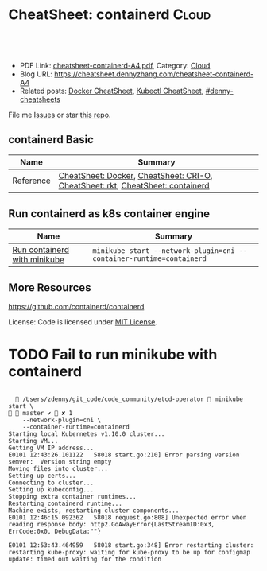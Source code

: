 * CheatSheet: containerd                                                   :Cloud:
:PROPERTIES:
:type:     kubernetes
:export_file_name: cheatsheet-containerd-A4.pdf
:END:

#+BEGIN_HTML
<a href="https://github.com/dennyzhang/cheatsheet.dennyzhang.com/tree/master/cheatsheet-containerd-A4"><img align="right" width="200" height="183" src="https://www.dennyzhang.com/wp-content/uploads/denny/watermark/github.png" /></a>
<div id="the whole thing" style="overflow: hidden;">
<div style="float: left; padding: 5px"> <a href="https://www.linkedin.com/in/dennyzhang001"><img src="https://www.dennyzhang.com/wp-content/uploads/sns/linkedin.png" alt="linkedin" /></a></div>
<div style="float: left; padding: 5px"><a href="https://github.com/dennyzhang"><img src="https://www.dennyzhang.com/wp-content/uploads/sns/github.png" alt="github" /></a></div>
<div style="float: left; padding: 5px"><a href="https://www.dennyzhang.com/slack" target="_blank" rel="nofollow"><img src="https://www.dennyzhang.com/wp-content/uploads/sns/slack.png" alt="slack"/></a></div>
</div>

<br/><br/>
<a href="http://makeapullrequest.com" target="_blank" rel="nofollow"><img src="https://img.shields.io/badge/PRs-welcome-brightgreen.svg" alt="PRs Welcome"/></a>
#+END_HTML

- PDF Link: [[https://github.com/dennyzhang/cheatsheet.dennyzhang.com/blob/master/cheatsheet-containerd-A4/cheatsheet-containerd-A4.pdf][cheatsheet-containerd-A4.pdf]], Category: [[https://cheatsheet.dennyzhang.com/category/cloud/][Cloud]]
- Blog URL: https://cheatsheet.dennyzhang.com/cheatsheet-containerd-A4
- Related posts:  [[https://cheatsheet.dennyzhang.com/cheatsheet-docker-A4][Docker CheatSheet]], [[https://cheatsheet.dennyzhang.com/cheatsheet-kubernetes-A4][Kubectl CheatSheet]], [[https://github.com/topics/denny-cheatsheets][#denny-cheatsheets]]

File me [[https://github.com/dennyzhang/cheatsheet-networking-A4/issues][Issues]] or star [[https://github.com/DennyZhang/cheatsheet-networking-A4][this repo]].
** containerd Basic
| Name      | Summary                                                                        |
|-----------+--------------------------------------------------------------------------------|
| Reference | [[https://cheatsheet.dennyzhang.com/cheatsheet-docker-A4][CheatSheet: Docker]], [[https://cheatsheet.dennyzhang.com/cheatsheet-crio-A4][CheatSheet: CRI-O]], [[https://cheatsheet.dennyzhang.com/cheatsheet-rkt-A4][CheatSheet: rkt]], [[https://cheatsheet.dennyzhang.com/cheatsheet-containerd-A4][CheatSheet: containerd]] |

** Run containerd as k8s container engine
| Name                         | Summary                                                              |
|------------------------------+----------------------------------------------------------------------|
| [[https://github.com/kubernetes/minikube/blob/master/docs/alternative_runtimes.md][Run containerd with minikube]] | =minikube start --network-plugin=cni --container-runtime=containerd= |
** More Resources
https://github.com/containerd/containerd

License: Code is licensed under [[https://www.dennyzhang.com/wp-content/mit_license.txt][MIT License]].

#+BEGIN_HTML
<a href="https://cheatsheet.dennyzhang.com"><img align="right" width="201" height="268" src="https://raw.githubusercontent.com/USDevOps/mywechat-slack-group/master/images/denny_201706.png"></a>

<a href="https://cheatsheet.dennyzhang.com"><img align="right" src="https://raw.githubusercontent.com/dennyzhang/cheatsheet.dennyzhang.com/master/images/cheatsheet_dns.png"></a>
#+END_HTML
* org-mode configuration                                           :noexport:
#+STARTUP: overview customtime noalign logdone showall
#+DESCRIPTION:
#+KEYWORDS:
#+LATEX_HEADER: \usepackage[margin=0.6in]{geometry}
#+LaTeX_CLASS_OPTIONS: [8pt]
#+LATEX_HEADER: \usepackage[english]{babel}
#+LATEX_HEADER: \usepackage{lastpage}
#+LATEX_HEADER: \usepackage{fancyhdr}
#+LATEX_HEADER: \pagestyle{fancy}
#+LATEX_HEADER: \fancyhf{}
#+LATEX_HEADER: \rhead{Updated: \today}
#+LATEX_HEADER: \rfoot{\thepage\ of \pageref{LastPage}}
#+LATEX_HEADER: \lfoot{\href{https://github.com/dennyzhang/cheatsheet.dennyzhang.com/tree/master/cheatsheet-containerd-A4}{GitHub: https://github.com/dennyzhang/cheatsheet.dennyzhang.com/tree/master/cheatsheet-containerd-A4}}
#+LATEX_HEADER: \lhead{\href{https://cheatsheet.dennyzhang.com/cheatsheet-slack-A4}{Blog URL: https://cheatsheet.dennyzhang.com/cheatsheet-containerd-A4}}
#+AUTHOR: Denny Zhang
#+EMAIL:  denny@dennyzhang.com
#+TAGS: noexport(n)
#+PRIORITIES: A D C
#+OPTIONS:   H:3 num:t toc:nil \n:nil @:t ::t |:t ^:t -:t f:t *:t <:t
#+OPTIONS:   TeX:t LaTeX:nil skip:nil d:nil todo:t pri:nil tags:not-in-toc
#+EXPORT_EXCLUDE_TAGS: exclude noexport
#+SEQ_TODO: TODO HALF ASSIGN | DONE BYPASS DELEGATE CANCELED DEFERRED
#+LINK_UP:
#+LINK_HOME:
* TODO Fail to run minikube with containerd
#+BEGIN_EXAMPLE

   /Users/zdenny/git_code/code_community/etcd-operator  minikube start \                                                                                                                                                  master ✔  ✘ 1
    --network-plugin=cni \
    --container-runtime=containerd
Starting local Kubernetes v1.10.0 cluster...
Starting VM...
Getting VM IP address...
E0101 12:43:26.101122   58018 start.go:210] Error parsing version semver:  Version string empty
Moving files into cluster...
Setting up certs...
Connecting to cluster...
Setting up kubeconfig...
Stopping extra container runtimes...
Restarting containerd runtime...
Machine exists, restarting cluster components...
E0101 12:46:15.092362   58018 request.go:808] Unexpected error when reading response body: http2.GoAwayError{LastStreamID:0x3, ErrCode:0x0, DebugData:""}

E0101 12:53:43.464959   58018 start.go:348] Error restarting cluster:  restarting kube-proxy: waiting for kube-proxy to be up for configmap update: timed out waiting for the condition
#+END_EXAMPLE
